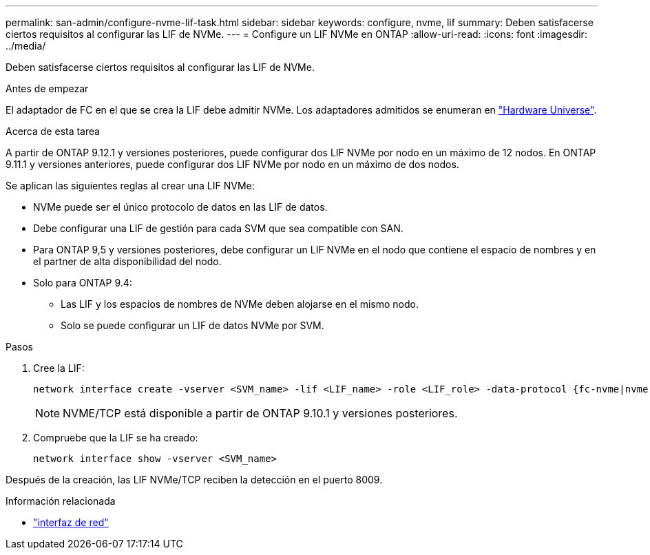 ---
permalink: san-admin/configure-nvme-lif-task.html 
sidebar: sidebar 
keywords: configure, nvme, lif 
summary: Deben satisfacerse ciertos requisitos al configurar las LIF de NVMe. 
---
= Configure un LIF NVMe en ONTAP
:allow-uri-read: 
:icons: font
:imagesdir: ../media/


[role="lead"]
Deben satisfacerse ciertos requisitos al configurar las LIF de NVMe.

.Antes de empezar
El adaptador de FC en el que se crea la LIF debe admitir NVMe. Los adaptadores admitidos se enumeran en https://hwu.netapp.com["Hardware Universe"^].

.Acerca de esta tarea
A partir de ONTAP 9.12.1 y versiones posteriores, puede configurar dos LIF NVMe por nodo en un máximo de 12 nodos. En ONTAP 9.11.1 y versiones anteriores, puede configurar dos LIF NVMe por nodo en un máximo de dos nodos.

Se aplican las siguientes reglas al crear una LIF NVMe:

* NVMe puede ser el único protocolo de datos en las LIF de datos.
* Debe configurar una LIF de gestión para cada SVM que sea compatible con SAN.
* Para ONTAP 9,5 y versiones posteriores, debe configurar un LIF NVMe en el nodo que contiene el espacio de nombres y en el partner de alta disponibilidad del nodo.
* Solo para ONTAP 9.4:
+
** Las LIF y los espacios de nombres de NVMe deben alojarse en el mismo nodo.
** Solo se puede configurar un LIF de datos NVMe por SVM.




.Pasos
. Cree la LIF:
+
[source, cli]
----
network interface create -vserver <SVM_name> -lif <LIF_name> -role <LIF_role> -data-protocol {fc-nvme|nvme-tcp} -home-node <home_node> -home-port <home_port>
----
+

NOTE: NVME/TCP está disponible a partir de ONTAP 9.10.1 y versiones posteriores.

. Compruebe que la LIF se ha creado:
+
[source, cli]
----
network interface show -vserver <SVM_name>
----


Después de la creación, las LIF NVMe/TCP reciben la detección en el puerto 8009.

.Información relacionada
* link:https://docs.netapp.com/us-en/ontap-cli/search.html?q=network+interface["interfaz de red"^]

